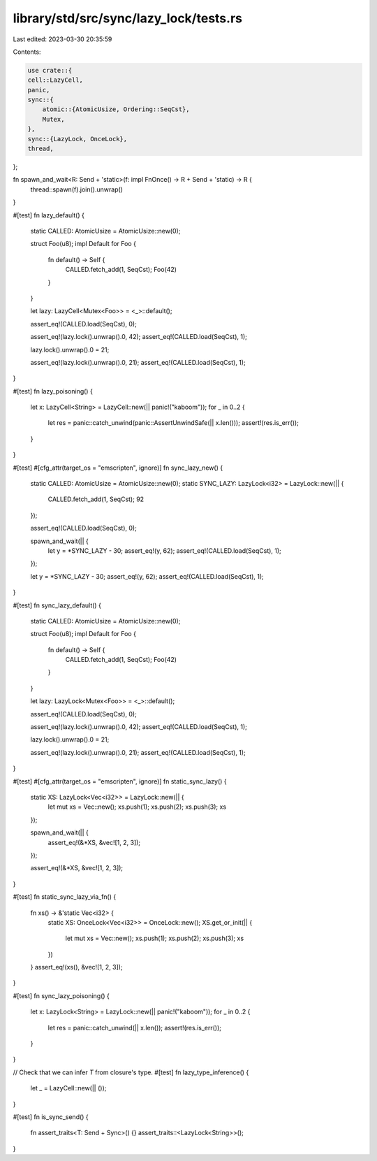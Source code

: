 library/std/src/sync/lazy_lock/tests.rs
=======================================

Last edited: 2023-03-30 20:35:59

Contents:

.. code-block:: rs

    use crate::{
    cell::LazyCell,
    panic,
    sync::{
        atomic::{AtomicUsize, Ordering::SeqCst},
        Mutex,
    },
    sync::{LazyLock, OnceLock},
    thread,
};

fn spawn_and_wait<R: Send + 'static>(f: impl FnOnce() -> R + Send + 'static) -> R {
    thread::spawn(f).join().unwrap()
}

#[test]
fn lazy_default() {
    static CALLED: AtomicUsize = AtomicUsize::new(0);

    struct Foo(u8);
    impl Default for Foo {
        fn default() -> Self {
            CALLED.fetch_add(1, SeqCst);
            Foo(42)
        }
    }

    let lazy: LazyCell<Mutex<Foo>> = <_>::default();

    assert_eq!(CALLED.load(SeqCst), 0);

    assert_eq!(lazy.lock().unwrap().0, 42);
    assert_eq!(CALLED.load(SeqCst), 1);

    lazy.lock().unwrap().0 = 21;

    assert_eq!(lazy.lock().unwrap().0, 21);
    assert_eq!(CALLED.load(SeqCst), 1);
}

#[test]
fn lazy_poisoning() {
    let x: LazyCell<String> = LazyCell::new(|| panic!("kaboom"));
    for _ in 0..2 {
        let res = panic::catch_unwind(panic::AssertUnwindSafe(|| x.len()));
        assert!(res.is_err());
    }
}

#[test]
#[cfg_attr(target_os = "emscripten", ignore)]
fn sync_lazy_new() {
    static CALLED: AtomicUsize = AtomicUsize::new(0);
    static SYNC_LAZY: LazyLock<i32> = LazyLock::new(|| {
        CALLED.fetch_add(1, SeqCst);
        92
    });

    assert_eq!(CALLED.load(SeqCst), 0);

    spawn_and_wait(|| {
        let y = *SYNC_LAZY - 30;
        assert_eq!(y, 62);
        assert_eq!(CALLED.load(SeqCst), 1);
    });

    let y = *SYNC_LAZY - 30;
    assert_eq!(y, 62);
    assert_eq!(CALLED.load(SeqCst), 1);
}

#[test]
fn sync_lazy_default() {
    static CALLED: AtomicUsize = AtomicUsize::new(0);

    struct Foo(u8);
    impl Default for Foo {
        fn default() -> Self {
            CALLED.fetch_add(1, SeqCst);
            Foo(42)
        }
    }

    let lazy: LazyLock<Mutex<Foo>> = <_>::default();

    assert_eq!(CALLED.load(SeqCst), 0);

    assert_eq!(lazy.lock().unwrap().0, 42);
    assert_eq!(CALLED.load(SeqCst), 1);

    lazy.lock().unwrap().0 = 21;

    assert_eq!(lazy.lock().unwrap().0, 21);
    assert_eq!(CALLED.load(SeqCst), 1);
}

#[test]
#[cfg_attr(target_os = "emscripten", ignore)]
fn static_sync_lazy() {
    static XS: LazyLock<Vec<i32>> = LazyLock::new(|| {
        let mut xs = Vec::new();
        xs.push(1);
        xs.push(2);
        xs.push(3);
        xs
    });

    spawn_and_wait(|| {
        assert_eq!(&*XS, &vec![1, 2, 3]);
    });

    assert_eq!(&*XS, &vec![1, 2, 3]);
}

#[test]
fn static_sync_lazy_via_fn() {
    fn xs() -> &'static Vec<i32> {
        static XS: OnceLock<Vec<i32>> = OnceLock::new();
        XS.get_or_init(|| {
            let mut xs = Vec::new();
            xs.push(1);
            xs.push(2);
            xs.push(3);
            xs
        })
    }
    assert_eq!(xs(), &vec![1, 2, 3]);
}

#[test]
fn sync_lazy_poisoning() {
    let x: LazyLock<String> = LazyLock::new(|| panic!("kaboom"));
    for _ in 0..2 {
        let res = panic::catch_unwind(|| x.len());
        assert!(res.is_err());
    }
}

// Check that we can infer `T` from closure's type.
#[test]
fn lazy_type_inference() {
    let _ = LazyCell::new(|| ());
}

#[test]
fn is_sync_send() {
    fn assert_traits<T: Send + Sync>() {}
    assert_traits::<LazyLock<String>>();
}


